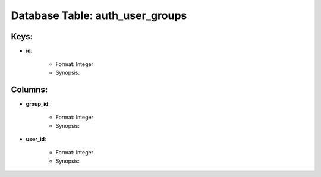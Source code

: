 .. File generated by /opt/cloudscheduler/utilities/schema_doc - DO NOT EDIT
..
.. To modify the contents of this file:
..   1. edit the template file ".../cloudscheduler/docs/schema_doc/tables/auth_user_groups.rst"
..   2. run the utility ".../cloudscheduler/utilities/schema_doc"
..

Database Table: auth_user_groups
================================



Keys:
^^^^^^^^

* **id**:

   * Format: Integer
   * Synopsis:


Columns:
^^^^^^^^

* **group_id**:

   * Format: Integer
   * Synopsis:

* **user_id**:

   * Format: Integer
   * Synopsis:

